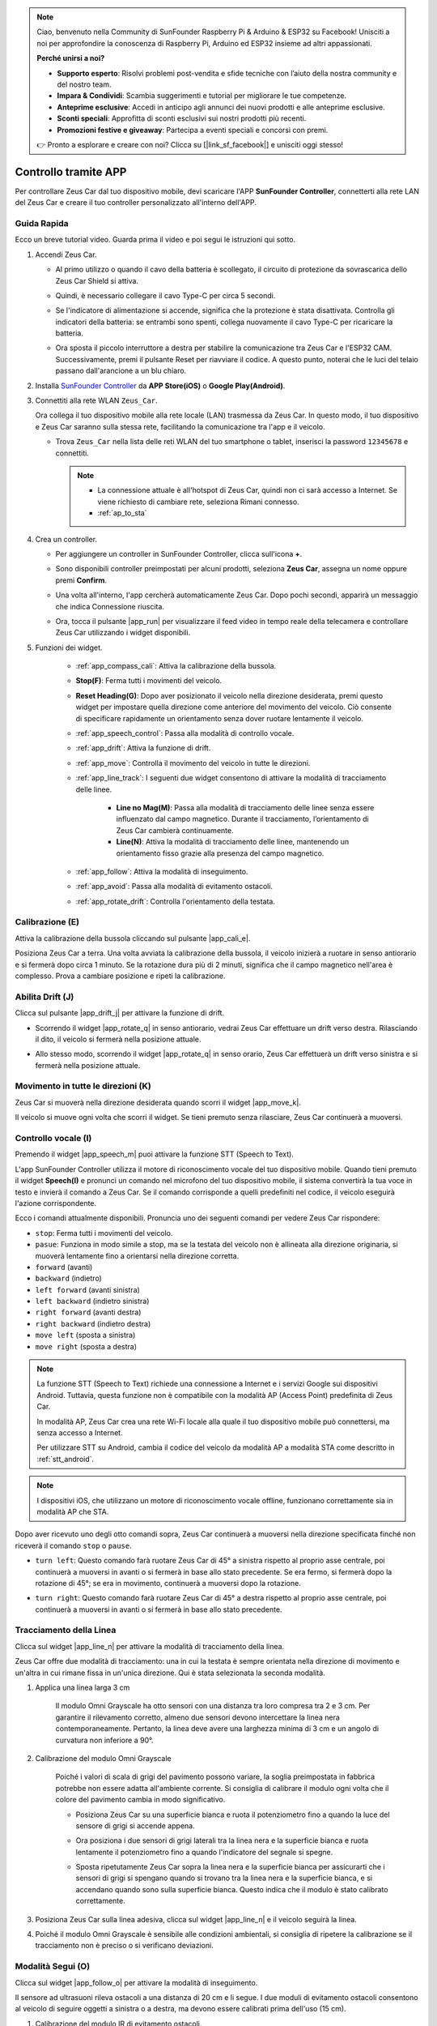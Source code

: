 .. note:: 

    Ciao, benvenuto nella Community di SunFounder Raspberry Pi & Arduino & ESP32 su Facebook! Unisciti a noi per approfondire la conoscenza di Raspberry Pi, Arduino ed ESP32 insieme ad altri appassionati.

    **Perché unirsi a noi?**

    - **Supporto esperto**: Risolvi problemi post-vendita e sfide tecniche con l’aiuto della nostra community e del nostro team.
    - **Impara & Condividi**: Scambia suggerimenti e tutorial per migliorare le tue competenze.
    - **Anteprime esclusive**: Accedi in anticipo agli annunci dei nuovi prodotti e alle anteprime esclusive.
    - **Sconti speciali**: Approfitta di sconti esclusivi sui nostri prodotti più recenti.
    - **Promozioni festive e giveaway**: Partecipa a eventi speciali e concorsi con premi.

    👉 Pronto a esplorare e creare con noi? Clicca su [|link_sf_facebook|] e unisciti oggi stesso!

.. _play_app_control:

Controllo tramite APP
=========================

Per controllare Zeus Car dal tuo dispositivo mobile, devi scaricare l'APP **SunFounder Controller**, connetterti alla rete LAN del Zeus Car e creare il tuo controller personalizzato all'interno dell'APP.

.. raw:: html

    <div style="text-align: center;">
        <video center loop autoplay muted style = "max-width:70%">
            <source src="../_static/video/app_control.mp4"  type="video/mp4">
            Your browser does not support the video tag.
        </video>
    </div>

.. raw:: html
    
    <br/> <br/>


Guida Rapida
---------------------

Ecco un breve tutorial video. Guarda prima il video e poi segui le istruzioni qui sotto.

.. raw:: html

    <div style="text-align: center;">
        <video loop controls style = "max-width:90%">
            <source src="../_static/video/app_control_quick_guide.mp4"  type="video/mp4">
            Your browser does not support the video tag.
        </video>
    </div>

.. raw:: html
    
    <br/> <br/>

#. Accendi Zeus Car.

   * Al primo utilizzo o quando il cavo della batteria è scollegato, il circuito di protezione da sovrascarica dello Zeus Car Shield si attiva.
   * Quindi, è necessario collegare il cavo Type-C per circa 5 secondi.

     .. raw:: html
     
         <div style="text-align: center;">
             <video center loop autoplay muted style = "max-width:70%">
                 <source src="../_static/video/activate_battery.mp4"  type="video/mp4">
                 Your browser does not support the video tag.
             </video>
         </div>
     
     .. raw:: html
         
         <br/>

   * Se l'indicatore di alimentazione si accende, significa che la protezione è stata disattivata. Controlla gli indicatori della batteria: se entrambi sono spenti, collega nuovamente il cavo Type-C per ricaricare la batteria.

     .. image:: img/zeus_power.jpg
         :width: 500
         :align: center
     
     .. raw:: html
         
         <br/>  

   * Ora sposta il piccolo interruttore a destra per stabilire la comunicazione tra Zeus Car e l'ESP32 CAM. Successivamente, premi il pulsante Reset per riavviare il codice. A questo punto, noterai che le luci del telaio passano dall'arancione a un blu chiaro.

     .. raw:: html
     
         <div style="text-align: center;">
             <video center loop autoplay muted style = "max-width:70%">
                 <source src="../_static/video/re_run_code.mp4"  type="video/mp4">
                 Your browser does not support the video tag.
             </video>
         </div>
     
     .. raw:: html
         
         <br/>

#. Installa `SunFounder Controller <https://docs.sunfounder.com/projects/sf-controller/en/latest/>`_ da **APP Store(iOS)** o **Google Play(Android)**.


#. Connettiti alla rete WLAN ``Zeus_Car``.

   Ora collega il tuo dispositivo mobile alla rete locale (LAN) trasmessa da Zeus Car. In questo modo, il tuo dispositivo e Zeus Car saranno sulla stessa rete, facilitando la comunicazione tra l'app e il veicolo.

   * Trova ``Zeus_Car`` nella lista delle reti WLAN del tuo smartphone o tablet, inserisci la password ``12345678`` e connettiti.

     .. note::

       * La connessione attuale è all'hotspot di Zeus Car, quindi non ci sarà accesso a Internet. Se viene richiesto di cambiare rete, seleziona Rimani connesso.
       * :ref:`ap_to_sta`
   
     .. raw:: html
   
       <div style="text-align: center;">
           <video center loop autoplay muted style = "max-width:80%">
               <source src="../_static/video/connect_wifi.mp4"  type="video/mp4">
               Your browser does not support the video tag.
           </video>
       </div>
   
     .. raw:: html
         
         <br/>

#. Crea un controller.

   * Per aggiungere un controller in SunFounder Controller, clicca sull'icona **+**.

     .. image:: img/app1.png
         :width: 500
         :align: center
     
     .. raw:: html
         
         <br/>  

   * Sono disponibili controller preimpostati per alcuni prodotti, seleziona **Zeus Car**, assegna un nome oppure premi **Confirm**.

     .. image:: img/app_preset.jpg
         :width: 500
         :align: center
     
     .. raw:: html
         
         <br/>  

   * Una volta all'interno, l'app cercherà automaticamente Zeus Car. Dopo pochi secondi, apparirà un messaggio che indica Connessione riuscita.

     .. image:: img/app_edit.jpg
         :width: 500
         :align: center
     
     .. raw:: html
         
         <br/> 

   * Ora, tocca il pulsante |app_run| per visualizzare il feed video in tempo reale della telecamera e controllare Zeus Car utilizzando i widget disponibili.

     .. image:: img/app_run123.png
         :width: 500
         :align: center
     
     .. raw:: html
         
         <br/>  

#. Funzioni dei widget.

    * :ref:`app_compass_cali`: Attiva la calibrazione della bussola.
    * **Stop(F)**: Ferma tutti i movimenti del veicolo.
    * **Reset Heading(G)**: Dopo aver posizionato il veicolo nella direzione desiderata, premi questo widget per impostare quella direzione come anteriore del movimento del veicolo. Ciò consente di specificare rapidamente un orientamento senza dover ruotare lentamente il veicolo.
    * :ref:`app_speech_control`: Passa alla modalità di controllo vocale.
    * :ref:`app_drift`: Attiva la funzione di drift.
    * :ref:`app_move`: Controlla il movimento del veicolo in tutte le direzioni.
        
    * :ref:`app_line_track`: I seguenti due widget consentono di attivare la modalità di tracciamento delle linee.

        * **Line no Mag(M)**: Passa alla modalità di tracciamento delle linee senza essere influenzato dal campo magnetico. Durante il tracciamento, l’orientamento di Zeus Car cambierà continuamente.
        * **Line(N)**: Attiva la modalità di tracciamento delle linee, mantenendo un orientamento fisso grazie alla presenza del campo magnetico.

    * :ref:`app_follow`: Attiva la modalità di inseguimento.
    * :ref:`app_avoid`: Passa alla modalità di evitamento ostacoli.
    * :ref:`app_rotate_drift`: Controlla l'orientamento della testata.

.. _app_compass_cali:

Calibrazione (E)
--------------------------

Attiva la calibrazione della bussola cliccando sul pulsante |app_cali_e|.

Posiziona Zeus Car a terra. Una volta avviata la calibrazione della bussola, il veicolo inizierà a ruotare in senso antiorario e si fermerà dopo circa 1 minuto. Se la rotazione dura più di 2 minuti, significa che il campo magnetico nell'area è complesso. Prova a cambiare posizione e ripeti la calibrazione.


.. _app_drift:

Abilita Drift (J)
---------------------


Clicca sul pulsante |app_drift_j| per attivare la funzione di drift.

* Scorrendo il widget |app_rotate_q| in senso antiorario, vedrai Zeus Car effettuare un drift verso destra. Rilasciando il dito, il veicolo si fermerà nella posizione attuale.

.. image:: img/zeus_drift_left.jpg
    :width: 500
    :align: center

.. raw:: html
    
    <br/>  
 
* Allo stesso modo, scorrendo il widget |app_rotate_q| in senso orario, Zeus Car effettuerà un drift verso sinistra e si fermerà nella posizione attuale.

.. image:: img/zeus_drift_right.jpg
    :width: 500
    :align: center

.. raw:: html
    
    <br/>  
 
.. _app_move:

Movimento in tutte le direzioni (K)
--------------------------------------

.. raw:: html

   <video loop autoplay muted style = "max-width:80%">
      <source src="../_static/video/basic_movement.mp4"  type="video/mp4">
      Your browser does not support the video tag.
   </video>

.. raw:: html
    
    <br/> <br/>  

Zeus Car si muoverà nella direzione desiderata quando scorri il widget |app_move_k|.

.. image:: img/joystick_move.png
    :align: center

.. raw:: html
    
    <br/>  

Il veicolo si muove ogni volta che scorri il widget. Se tieni premuto senza rilasciare, Zeus Car continuerà a muoversi.

.. image:: img/zeus_move.jpg
    :width: 500
    :align: center


.. raw:: html
    
    <br/>  
 
.. _app_speech_control:

Controllo vocale (I)
----------------------

Premendo il widget |app_speech_m| puoi attivare la funzione STT (Speech to Text).

L'app SunFounder Controller utilizza il motore di riconoscimento vocale del tuo dispositivo mobile. Quando tieni premuto il widget **Speech(I)** e pronunci un comando nel microfono del tuo dispositivo mobile, il sistema convertirà la tua voce in testo e invierà il comando a Zeus Car. Se il comando corrisponde a quelli predefiniti nel codice, il veicolo eseguirà l'azione corrispondente.

Ecco i comandi attualmente disponibili. Pronuncia uno dei seguenti comandi per vedere Zeus Car rispondere:



* ``stop``: Ferma tutti i movimenti del veicolo.
* ``pasue``: Funziona in modo simile a stop, ma se la testata del veicolo non è allineata alla direzione originaria, si muoverà lentamente fino a orientarsi nella direzione corretta.
* ``forward`` (avanti)
* ``backward`` (indietro)
* ``left forward`` (avanti sinistra)
* ``left backward`` (indietro sinistra)
* ``right forward`` (avanti destra)
* ``right backward`` (indietro destra)
* ``move left`` (sposta a sinistra)
* ``move right`` (sposta a destra)

.. note::

    La funzione STT (Speech to Text) richiede una connessione a Internet e i servizi Google sui dispositivi Android. Tuttavia, questa funzione non è compatibile con la modalità AP (Access Point) predefinita di Zeus Car.

    In modalità AP, Zeus Car crea una rete Wi-Fi locale alla quale il tuo dispositivo mobile può connettersi, ma senza accesso a Internet.

    Per utilizzare STT su Android, cambia il codice del veicolo da modalità AP a modalità STA come descritto in :ref:`stt_android`.

.. note::

    I dispositivi iOS, che utilizzano un motore di riconoscimento vocale offline, funzionano correttamente sia in modalità AP che STA.

Dopo aver ricevuto uno degli otto comandi sopra, Zeus Car continuerà a muoversi nella direzione specificata finché non riceverà il comando ``stop`` o ``pause``.

.. image:: img/zeus_move.jpg
    :width: 500
    :align: center

* ``turn left``: Questo comando farà ruotare Zeus Car di 45° a sinistra rispetto al proprio asse centrale, poi continuerà a muoversi in avanti o si fermerà in base allo stato precedente. Se era fermo, si fermerà dopo la rotazione di 45°; se era in movimento, continuerà a muoversi dopo la rotazione.

.. image:: img/zeus_turn_left.jpg
    :width: 500
    :align: center

.. raw:: html
    
    <br/>  
   
* ``turn right``: Questo comando farà ruotare Zeus Car di 45° a destra rispetto al proprio asse centrale, poi continuerà a muoversi in avanti o si fermerà in base allo stato precedente.

.. image:: img/zeus_turn_right.jpg
    :width: 500
    :align: center

.. raw:: html
    
    <br/>  
 
.. _app_line_track:

Tracciamento della Linea
----------------------------

.. raw:: html

   <video loop autoplay muted style = "max-width:80%">
      <source src="../_static/video/drift_based_line_following.mp4"  type="video/mp4">
      Your browser does not support the video tag.
   </video>

.. raw:: html
    
    <br/> <br/>  


Clicca sul widget |app_line_n| per attivare la modalità di tracciamento della linea.

Zeus Car offre due modalità di tracciamento: una in cui la testata è sempre orientata nella direzione di movimento e un'altra in cui rimane fissa in un'unica direzione. Qui è stata selezionata la seconda modalità.


#. Applica una linea larga 3 cm

    Il modulo Omni Grayscale ha otto sensori con una distanza tra loro compresa tra 2 e 3 cm. Per garantire il rilevamento corretto, almeno due sensori devono intercettare la linea nera contemporaneamente. Pertanto, la linea deve avere una larghezza minima di 3 cm e un angolo di curvatura non inferiore a 90°.

    .. image:: img/map.png
        :width: 500
        :align: center

    .. raw:: html
        
        <br/>  

#. Calibrazione del modulo Omni Grayscale

    Poiché i valori di scala di grigi del pavimento possono variare, la soglia preimpostata in fabbrica potrebbe non essere adatta all'ambiente corrente. Si consiglia di calibrare il modulo ogni volta che il colore del pavimento cambia in modo significativo.

    * Posiziona Zeus Car su una superficie bianca e ruota il potenziometro fino a quando la luce del sensore di grigi si accende appena.

    .. image:: img/zeus_line_calibration.jpg
        :width: 500
        :align: center

    
    .. raw:: html
        
        <br/>  

    * Ora posiziona i due sensori di grigi laterali tra la linea nera e la superficie bianca e ruota lentamente il potenziometro fino a quando l'indicatore del segnale si spegne.

    .. image:: img/zeus_line_calibration1.jpg
        :width: 500
        :align: center

    .. raw:: html
        
        <br/>  

    * Sposta ripetutamente Zeus Car sopra la linea nera e la superficie bianca per assicurarti che i sensori di grigi si spengano quando si trovano tra la linea nera e la superficie bianca, e si accendano quando sono sulla superficie bianca. Questo indica che il modulo è stato calibrato correttamente.


#. Posiziona Zeus Car sulla linea adesiva, clicca sul widget |app_line_n| e il veicolo seguirà la linea.

#. Poiché il modulo Omni Grayscale è sensibile alle condizioni ambientali, si consiglia di ripetere la calibrazione se il tracciamento non è preciso o si verificano deviazioni.

.. _app_follow:

Modalità Segui (O)
-------------------

.. raw:: html

   <video loop autoplay muted style = "max-width:80%">
      <source src="../_static/video/object_following.mp4"  type="video/mp4">
      Your browser does not support the video tag.
   </video>

.. raw:: html
    
    <br/> <br/>  

Clicca sul widget |app_follow_o| per attivare la modalità di inseguimento.

Il sensore ad ultrasuoni rileva ostacoli a una distanza di 20 cm e li segue. I due moduli di evitamento ostacoli consentono al veicolo di seguire oggetti a sinistra o a destra, ma devono essere calibrati prima dell'uso (15 cm).

#. Calibrazione del modulo IR di evitamento ostacoli.

    * Inizia regolando il modulo di evitamento ostacoli destro. Durante il trasporto, il trasmettitore e il ricevitore del modulo IR possono inclinarsi a causa di urti. Pertanto, è necessario raddrizzarli manualmente.

        .. raw:: html

            <video loop autoplay muted style = "max-width:80%">
                <source src="../_static/video/toggle_avoid.mp4"  type="video/mp4">
                Your browser does not support the video tag.
            </video>

        .. raw:: html
            
            <br/> <br/>  

    * Posiziona un ostacolo a circa 15 cm dal modulo di evitamento ostacoli IR.
    * Sul modulo sono presenti due potenziometri: uno per regolare la potenza di trasmissione e uno per la frequenza di trasmissione. Regolandoli, puoi modificare la distanza di rilevamento.
    * Ruota un potenziometro e, se a 15 cm la luce del segnale sul modulo si accende, la regolazione è completata; in caso contrario, prova a regolare l'altro potenziometro.

    .. image:: img/zeus_ir_avoid.jpg
        :width: 400
        :align: center

    .. raw:: html
        
        <br/>  

    * Ripeti la calibrazione per l'altro modulo di evitamento ostacoli.

#. Posiziona Zeus Car su un tavolo o a terra e fallo seguire la tua mano o altri ostacoli.

.. _app_avoid:

Evitamento Ostacoli (P)
--------------------------

.. raw:: html

   <video loop autoplay muted style = "max-width:80%">
      <source src="../_static/video/obstacle_avoidance.mp4"  type="video/mp4">
      Your browser does not support the video tag.
   </video>

.. raw:: html
    
    <br/> <br/>  

Per attivare la modalità di evitamento ostacoli, clicca sul widget |app_avoid_p|, ma prima consulta :ref:`app_follow` per calibrare i due moduli di evitamento ostacoli.

* Zeus Car avanzerà in avanti.
* Se il modulo a ultrasuoni rileva un ostacolo davanti, il veicolo girerà a sinistra.
* Se il modulo di evitamento ostacoli sinistro rileva un ostacolo, il veicolo girerà a destra, mentre se il modulo destro rileva un ostacolo, il veicolo girerà a sinistra.

.. _app_rotate_drift:

Controllo della Direzione (Q)
-------------------------------

* Quando il pulsante |app_drift_j| è attivo, il widget |app_rotate_q| viene utilizzato per far derapare Zeus Car a sinistra e a destra.

* Quando il widget |app_drift_j| è disattivato, il widget |app_rotate_q| viene utilizzato per controllare l'orientamento della testata del veicolo.

    * Scorrendo il widget |app_rotate_q| in senso antiorario, Zeus Car ruoterà anch'esso in senso antiorario. Rilasciando il dito, il veicolo tornerà alla sua direzione originale.

    .. image:: img/zeus_turn_left.jpg
        :width: 500
        :align: center

    .. raw:: html
        
        <br/>  

    * Allo stesso modo, scorrendo il widget |app_rotate_q| in senso orario, il veicolo ruoterà in senso orario e tornerà alla direzione originale una volta rilasciato.

    .. image:: img/zeus_turn_right.jpg
        :width: 500
        :align: center

    .. raw:: html
        
        <br/>  



